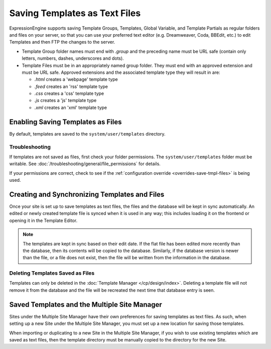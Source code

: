 Saving Templates as Text Files
==============================

ExpressionEngine supports saving Template Groups, Templates, Global Variable, and
Template Partials as regular folders and files on your server, so that you can
use your preferred text editor (e.g. Dreamweaver, Coda, BBEdit, etc.) to edit
Templates and then FTP the changes to the server.

-  Template Group folder names must end with *.group* and the preceding
   name must be URL safe (contain only letters, numbers, dashes,
   underscores and dots).
-  Template Files must be in an appropriately named group folder. They
   must end with an approved extension and must be URL safe. Approved
   extensions and the associated template type they will result in are:

   -  *.html* creates a 'webpage' template type
   -  *.feed* creates an 'rss' template type
   -  *.css* creates a 'css' template type
   -  *.js* creates a 'js' template type
   -  *.xml* creates an 'xml' template type

Enabling Saving Templates as Files
----------------------------------

By default, templates are saved to the ``system/user/templates`` directory.

Troubleshooting
~~~~~~~~~~~~~~~

If templates are not saved as files, first check your folder permissions.  The ``system/user/templates`` folder must be writable. See :doc:`/troubleshooting/general/file_permissions` for details.

If your permissions are correct, check to see if the :ref:`configuration override <overrides-save-tmpl-files>` is being used.


Creating and Synchronizing Templates and Files
----------------------------------------------

Once your site is set up to save templates as text files, the files and the
database will be kept in sync automatically. An edited or newly created template
file is synced when it is used in any way; this includes loading it on the frontend
or opening it in the Template Editor.

.. note:: The templates are kept in sync based on their edit date. If the
   flat file has been edited more recently than the database, then its contents
   will be copied to the database. Similarly, if the database version is newer
   than the file, or a file does not exist, then the file will be written from
   the information in the database.

Deleting Templates Saved as Files
~~~~~~~~~~~~~~~~~~~~~~~~~~~~~~~~~

Templates can only be deleted in the :doc:`Template Manager </cp/design/index>`.
Deleting a template file will not remove it from the database and the file will
be recreated the next time that database entry is seen.

Saved Templates and the Multiple Site Manager
---------------------------------------------

Sites under the Multiple Site Manager have their own preferences for
saving templates as text files. As such, when setting up a new Site
under the Multiple Site Manager, you must set up a new location for
saving those templates.

When importing or duplicating to a new Site in the Multiple Site
Manager, if you wish to use existing templates which are saved as text
files, then the template directory must be manually copied to the
directory for the new Site.
